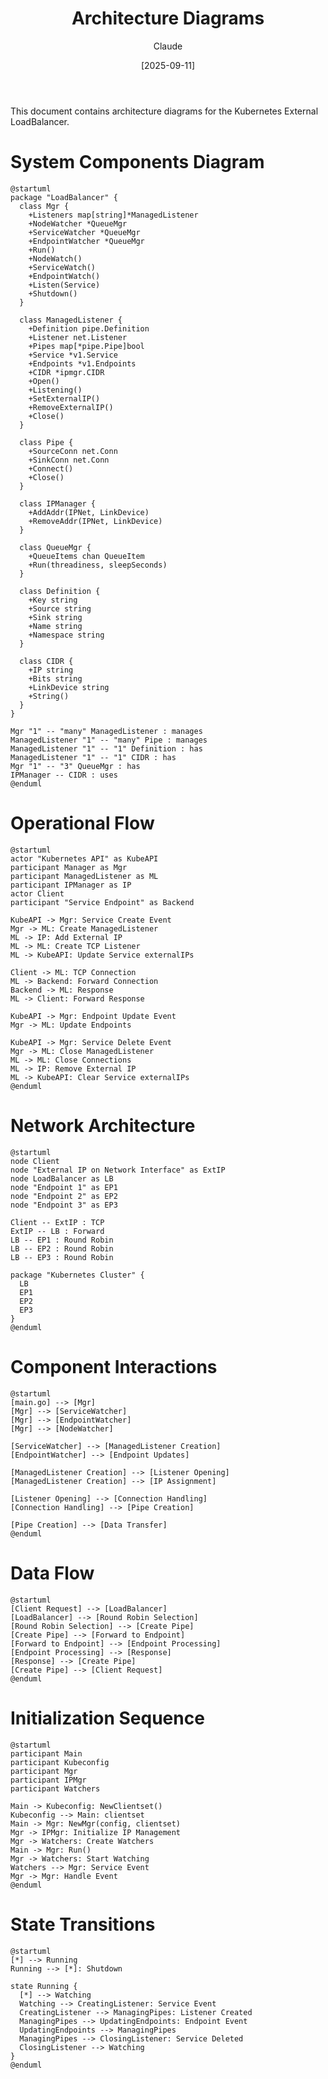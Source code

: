 #+TITLE: Architecture Diagrams
#+AUTHOR: Claude
#+DATE: [2025-09-11]

This document contains architecture diagrams for the Kubernetes External LoadBalancer.

* System Components Diagram

#+begin_src plantuml :file system-components.png
@startuml
package "LoadBalancer" {
  class Mgr {
    +Listeners map[string]*ManagedListener
    +NodeWatcher *QueueMgr
    +ServiceWatcher *QueueMgr
    +EndpointWatcher *QueueMgr
    +Run()
    +NodeWatch()
    +ServiceWatch()
    +EndpointWatch()
    +Listen(Service)
    +Shutdown()
  }
  
  class ManagedListener {
    +Definition pipe.Definition
    +Listener net.Listener
    +Pipes map[*pipe.Pipe]bool
    +Service *v1.Service
    +Endpoints *v1.Endpoints
    +CIDR *ipmgr.CIDR
    +Open()
    +Listening()
    +SetExternalIP()
    +RemoveExternalIP()
    +Close()
  }
  
  class Pipe {
    +SourceConn net.Conn
    +SinkConn net.Conn
    +Connect()
    +Close()
  }
  
  class IPManager {
    +AddAddr(IPNet, LinkDevice)
    +RemoveAddr(IPNet, LinkDevice)
  }
  
  class QueueMgr {
    +QueueItems chan QueueItem
    +Run(threadiness, sleepSeconds)
  }
  
  class Definition {
    +Key string
    +Source string
    +Sink string
    +Name string
    +Namespace string
  }
  
  class CIDR {
    +IP string
    +Bits string
    +LinkDevice string
    +String()
  }
}

Mgr "1" -- "many" ManagedListener : manages
ManagedListener "1" -- "many" Pipe : manages
ManagedListener "1" -- "1" Definition : has
ManagedListener "1" -- "1" CIDR : has
Mgr "1" -- "3" QueueMgr : has
IPManager -- CIDR : uses
@enduml
#+end_src

* Operational Flow

#+begin_src plantuml :file operational-flow.png
@startuml
actor "Kubernetes API" as KubeAPI
participant Manager as Mgr
participant ManagedListener as ML
participant IPManager as IP
actor Client
participant "Service Endpoint" as Backend

KubeAPI -> Mgr: Service Create Event
Mgr -> ML: Create ManagedListener
ML -> IP: Add External IP
ML -> ML: Create TCP Listener
ML -> KubeAPI: Update Service externalIPs

Client -> ML: TCP Connection
ML -> Backend: Forward Connection
Backend -> ML: Response
ML -> Client: Forward Response

KubeAPI -> Mgr: Endpoint Update Event
Mgr -> ML: Update Endpoints

KubeAPI -> Mgr: Service Delete Event
Mgr -> ML: Close ManagedListener
ML -> ML: Close Connections
ML -> IP: Remove External IP
ML -> KubeAPI: Clear Service externalIPs
@enduml
#+end_src

* Network Architecture

#+begin_src plantuml :file network-architecture.png
@startuml
node Client
node "External IP on Network Interface" as ExtIP
node LoadBalancer as LB
node "Endpoint 1" as EP1
node "Endpoint 2" as EP2
node "Endpoint 3" as EP3

Client -- ExtIP : TCP
ExtIP -- LB : Forward
LB -- EP1 : Round Robin
LB -- EP2 : Round Robin
LB -- EP3 : Round Robin

package "Kubernetes Cluster" {
  LB
  EP1
  EP2
  EP3
}
@enduml
#+end_src

* Component Interactions

#+begin_src plantuml :file component-interactions.png
@startuml
[main.go] --> [Mgr]
[Mgr] --> [ServiceWatcher]
[Mgr] --> [EndpointWatcher]
[Mgr] --> [NodeWatcher]

[ServiceWatcher] --> [ManagedListener Creation]
[EndpointWatcher] --> [Endpoint Updates]

[ManagedListener Creation] --> [Listener Opening]
[ManagedListener Creation] --> [IP Assignment]

[Listener Opening] --> [Connection Handling]
[Connection Handling] --> [Pipe Creation]

[Pipe Creation] --> [Data Transfer]
@enduml
#+end_src

* Data Flow

#+begin_src plantuml :file data-flow.png
@startuml
[Client Request] --> [LoadBalancer]
[LoadBalancer] --> [Round Robin Selection]
[Round Robin Selection] --> [Create Pipe]
[Create Pipe] --> [Forward to Endpoint]
[Forward to Endpoint] --> [Endpoint Processing]
[Endpoint Processing] --> [Response]
[Response] --> [Create Pipe]
[Create Pipe] --> [Client Request]
@enduml
#+end_src

* Initialization Sequence

#+begin_src plantuml :file initialization-sequence.png
@startuml
participant Main
participant Kubeconfig
participant Mgr
participant IPMgr
participant Watchers

Main -> Kubeconfig: NewClientset()
Kubeconfig --> Main: clientset
Main -> Mgr: NewMgr(config, clientset)
Mgr -> IPMgr: Initialize IP Management
Mgr -> Watchers: Create Watchers
Main -> Mgr: Run()
Mgr -> Watchers: Start Watching
Watchers --> Mgr: Service Event
Mgr -> Mgr: Handle Event
@enduml
#+end_src

* State Transitions

#+begin_src plantuml :file state-transitions.png
@startuml
[*] --> Running
Running --> [*]: Shutdown

state Running {
  [*] --> Watching
  Watching --> CreatingListener: Service Event
  CreatingListener --> ManagingPipes: Listener Created
  ManagingPipes --> UpdatingEndpoints: Endpoint Event
  UpdatingEndpoints --> ManagingPipes
  ManagingPipes --> ClosingListener: Service Deleted
  ClosingListener --> Watching
}
@enduml
#+end_src